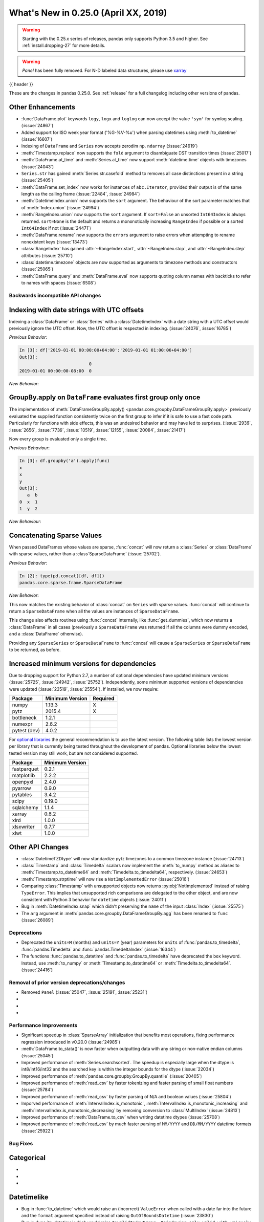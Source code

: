 .. _whatsnew_0250:

What's New in 0.25.0 (April XX, 2019)
-------------------------------------

.. warning::

   Starting with the 0.25.x series of releases, pandas only supports Python 3.5 and higher.
   See :ref:`install.dropping-27` for more details.

.. warning::

   `Panel` has been fully removed. For N-D labeled data structures, please
   use `xarray <https://xarray.pydata.org/en/stable/>`_

{{ header }}

These are the changes in pandas 0.25.0. See :ref:`release` for a full changelog
including other versions of pandas.


.. _whatsnew_0250.enhancements.other:

Other Enhancements
^^^^^^^^^^^^^^^^^^
- :func:`DataFrame.plot` keywords ``logy``, ``logx`` and ``loglog`` can now accept the value ``'sym'`` for symlog scaling. (:issue:`24867`)
- Added support for ISO week year format ('%G-%V-%u') when parsing datetimes using :meth:`to_datetime` (:issue:`16607`)
- Indexing of ``DataFrame`` and ``Series`` now accepts zerodim ``np.ndarray`` (:issue:`24919`)
- :meth:`Timestamp.replace` now supports the ``fold`` argument to disambiguate DST transition times (:issue:`25017`)
- :meth:`DataFrame.at_time` and :meth:`Series.at_time` now support :meth:`datetime.time` objects with timezones (:issue:`24043`)
- ``Series.str`` has gained :meth:`Series.str.casefold` method to removes all case distinctions present in a string (:issue:`25405`)
- :meth:`DataFrame.set_index` now works for instances of ``abc.Iterator``, provided their output is of the same length as the calling frame (:issue:`22484`, :issue:`24984`)
- :meth:`DatetimeIndex.union` now supports the ``sort`` argument. The behaviour of the sort parameter matches that of :meth:`Index.union` (:issue:`24994`)
- :meth:`RangeIndex.union` now supports the ``sort`` argument. If ``sort=False`` an unsorted ``Int64Index`` is always returned. ``sort=None`` is the default and returns a mononotically increasing ``RangeIndex`` if possible or a sorted ``Int64Index`` if not (:issue:`24471`)
- :meth:`DataFrame.rename` now supports the ``errors`` argument to raise errors when attempting to rename nonexistent keys (:issue:`13473`)
- :class:`RangeIndex` has gained :attr:`~RangeIndex.start`, :attr:`~RangeIndex.stop`, and :attr:`~RangeIndex.step` attributes (:issue:`25710`)
- :class:`datetime.timezone` objects are now supported as arguments to timezone methods and constructors (:issue:`25065`)
- :meth:`DataFrame.query` and :meth:`DataFrame.eval` now supports quoting column names with backticks to refer to names with spaces (:issue:`6508`)

.. _whatsnew_0250.api_breaking:

Backwards incompatible API changes
~~~~~~~~~~~~~~~~~~~~~~~~~~~~~~~~~~

.. _whatsnew_0250.api_breaking.utc_offset_indexing:


Indexing with date strings with UTC offsets
^^^^^^^^^^^^^^^^^^^^^^^^^^^^^^^^^^^^^^^^^^^

Indexing a :class:`DataFrame` or :class:`Series` with a :class:`DatetimeIndex` with a
date string with a UTC offset would previously ignore the UTC offset. Now, the UTC offset
is respected in indexing. (:issue:`24076`, :issue:`16785`)

.. ipython:: python

    df = pd.DataFrame([0], index=pd.DatetimeIndex(['2019-01-01'], tz='US/Pacific'))
    df

*Previous Behavior*:

.. code-block:: ipython

    In [3]: df['2019-01-01 00:00:00+04:00':'2019-01-01 01:00:00+04:00']
    Out[3]:
                               0
    2019-01-01 00:00:00-08:00  0

*New Behavior*:

.. ipython:: python

    df['2019-01-01 12:00:00+04:00':'2019-01-01 13:00:00+04:00']

.. _whatsnew_0250.api_breaking.groupby_apply_first_group_once:

GroupBy.apply on ``DataFrame`` evaluates first group only once
^^^^^^^^^^^^^^^^^^^^^^^^^^^^^^^^^^^^^^^^^^^^^^^^^^^^^^^^^^^^^^

The implementation of :meth:`DataFrameGroupBy.apply() <pandas.core.groupby.DataFrameGroupBy.apply>`
previously evaluated the supplied function consistently twice on the first group
to infer if it is safe to use a fast code path. Particularly for functions with
side effects, this was an undesired behavior and may have led to surprises. (:issue:`2936`, :issue:`2656`, :issue:`7739`, :issue:`10519`, :issue:`12155`, :issue:`20084`, :issue:`21417`)

Now every group is evaluated only a single time.

.. ipython:: python

    df = pd.DataFrame({"a": ["x", "y"], "b": [1, 2]})
    df

    def func(group):
        print(group.name)
        return group

*Previous Behaviour*:

.. code-block:: python

   In [3]: df.groupby('a').apply(func)
   x
   x
   y
   Out[3]:
      a  b
   0  x  1
   1  y  2

*New Behaviour*:

.. ipython:: python

    df.groupby("a").apply(func)


Concatenating Sparse Values
^^^^^^^^^^^^^^^^^^^^^^^^^^^

When passed DataFrames whose values are sparse, :func:`concat` will now return a
:class:`Series` or :class:`DataFrame` with sparse values, rather than a :class`SparseDataFrame` (:issue:`25702`).

.. ipython:: python

   df = pd.DataFrame({"A": pd.SparseArray([0, 1])})

*Previous Behavior*:

.. code-block:: ipython

   In [2]: type(pd.concat([df, df]))
   pandas.core.sparse.frame.SparseDataFrame

*New Behavior*:

.. ipython:: python

   type(pd.concat([df, df]))


This now matches the existing behavior of :class:`concat` on ``Series`` with sparse values.
:func:`concat` will continue to return a ``SparseDataFrame`` when all the values
are instances of ``SparseDataFrame``.

This change also affects routines using :func:`concat` internally, like :func:`get_dummies`,
which now returns a :class:`DataFrame` in all cases (previously a ``SparseDataFrame`` was
returned if all the columns were dummy encoded, and a :class:`DataFrame` otherwise).

Providing any ``SparseSeries`` or ``SparseDataFrame`` to :func:`concat` will
cause a ``SparseSeries`` or ``SparseDataFrame`` to be returned, as before.


.. _whatsnew_0250.api_breaking.deps:

Increased minimum versions for dependencies
^^^^^^^^^^^^^^^^^^^^^^^^^^^^^^^^^^^^^^^^^^^

Due to dropping support for Python 2.7, a number of optional dependencies have updated minimum versions (:issue:`25725`, :issue:`24942`, :issue:`25752`).
Independently, some minimum supported versions of dependencies were updated (:issue:`23519`, :issue:`25554`).
If installed, we now require:

+-----------------+-----------------+----------+
| Package         | Minimum Version | Required |
+=================+=================+==========+
| numpy           | 1.13.3          |    X     |
+-----------------+-----------------+----------+
| pytz            | 2015.4          |    X     |
+-----------------+-----------------+----------+
| bottleneck      | 1.2.1           |          |
+-----------------+-----------------+----------+
| numexpr         | 2.6.2           |          |
+-----------------+-----------------+----------+
| pytest (dev)    | 4.0.2           |          |
+-----------------+-----------------+----------+

For `optional libraries <https://pandas-docs.github.io/pandas-docs-travis/install.html#dependencies>`_ the general recommendation is to use the latest version.
The following table lists the lowest version per library that is currently being tested throughout the development of pandas.
Optional libraries below the lowest tested version may still work, but are not considered supported.

+-----------------+-----------------+
| Package         | Minimum Version |
+=================+=================+
| fastparquet     | 0.2.1           |
+-----------------+-----------------+
| matplotlib      | 2.2.2           |
+-----------------+-----------------+
| openpyxl        | 2.4.0           |
+-----------------+-----------------+
| pyarrow         | 0.9.0           |
+-----------------+-----------------+
| pytables        | 3.4.2           |
+-----------------+-----------------+
| scipy           | 0.19.0          |
+-----------------+-----------------+
| sqlalchemy      | 1.1.4           |
+-----------------+-----------------+
| xarray          | 0.8.2           |
+-----------------+-----------------+
| xlrd            | 1.0.0           |
+-----------------+-----------------+
| xlsxwriter      | 0.7.7           |
+-----------------+-----------------+
| xlwt            | 1.0.0           |
+-----------------+-----------------+

.. _whatsnew_0250.api.other:

Other API Changes
^^^^^^^^^^^^^^^^^

- :class:`DatetimeTZDtype` will now standardize pytz timezones to a common timezone instance (:issue:`24713`)
- :class:`Timestamp` and :class:`Timedelta` scalars now implement the :meth:`to_numpy` method as aliases to :meth:`Timestamp.to_datetime64` and :meth:`Timedelta.to_timedelta64`, respectively. (:issue:`24653`)
- :meth:`Timestamp.strptime` will now rise a ``NotImplementedError`` (:issue:`25016`)
- Comparing :class:`Timestamp` with unsupported objects now returns :py:obj:`NotImplemented` instead of raising ``TypeError``. This implies that unsupported rich comparisons are delegated to the other object, and are now consistent with Python 3 behavior for ``datetime`` objects (:issue:`24011`)
- Bug in :meth:`DatetimeIndex.snap` which didn't preserving the ``name`` of the input :class:`Index` (:issue:`25575`)
- The ``arg`` argument in :meth:`pandas.core.groupby.DataFrameGroupBy.agg` has been renamed to ``func`` (:issue:`26089`)

.. _whatsnew_0250.deprecations:

Deprecations
~~~~~~~~~~~~

- Deprecated the ``units=M`` (months) and ``units=Y`` (year) parameters for ``units`` of :func:`pandas.to_timedelta`, :func:`pandas.Timedelta` and :func:`pandas.TimedeltaIndex` (:issue:`16344`)
- The functions :func:`pandas.to_datetime` and :func:`pandas.to_timedelta` have deprecated the ``box`` keyword. Instead, use :meth:`to_numpy` or :meth:`Timestamp.to_datetime64` or :meth:`Timedelta.to_timedelta64`. (:issue:`24416`)

.. _whatsnew_0250.prior_deprecations:

Removal of prior version deprecations/changes
~~~~~~~~~~~~~~~~~~~~~~~~~~~~~~~~~~~~~~~~~~~~~
- Removed ``Panel`` (:issue:`25047`, :issue:`25191`, :issue:`25231`)
-
-
-

.. _whatsnew_0250.performance:

Performance Improvements
~~~~~~~~~~~~~~~~~~~~~~~~

- Significant speedup in :class:`SparseArray` initialization that benefits most operations, fixing performance regression introduced in v0.20.0 (:issue:`24985`)
- :meth:`DataFrame.to_stata()` is now faster when outputting data with any string or non-native endian columns (:issue:`25045`)
- Improved performance of :meth:`Series.searchsorted`. The speedup is especially large when the dtype is
  int8/int16/int32 and the searched key is within the integer bounds for the dtype (:issue:`22034`)
- Improved performance of :meth:`pandas.core.groupby.GroupBy.quantile` (:issue:`20405`)
- Improved performance of :meth:`read_csv` by faster tokenizing and faster parsing of small float numbers (:issue:`25784`)
- Improved performance of :meth:`read_csv` by faster parsing of N/A and boolean values (:issue:`25804`)
- Imporved performance of :meth:`IntervalIndex.is_monotonic`, :meth:`IntervalIndex.is_monotonic_increasing` and :meth:`IntervalIndex.is_monotonic_decreasing` by removing conversion to :class:`MultiIndex` (:issue:`24813`)
- Improved performance of :meth:`DataFrame.to_csv` when writing datetime dtypes (:issue:`25708`)
- Improved performance of :meth:`read_csv` by much faster parsing of ``MM/YYYY`` and ``DD/MM/YYYY`` datetime formats (:issue:`25922`)

.. _whatsnew_0250.bug_fixes:

Bug Fixes
~~~~~~~~~



Categorical
^^^^^^^^^^^

-
-
-

Datetimelike
^^^^^^^^^^^^

- Bug in :func:`to_datetime` which would raise an (incorrect) ``ValueError`` when called with a date far into the future and the ``format`` argument specified instead of raising ``OutOfBoundsDatetime`` (:issue:`23830`)
- Bug in :func:`to_datetime` which would raise ``InvalidIndexError: Reindexing only valid with uniquely valued Index objects`` when called with ``cache=True``, with ``arg`` including at least two different elements from the set ``{None, numpy.nan, pandas.NaT}`` (:issue:`22305`)
- Bug in :class:`DataFrame` and :class:`Series` where timezone aware data with ``dtype='datetime64[ns]`` was not cast to naive (:issue:`25843`)
- Improved :class:`Timestamp` type checking in various datetime functions to prevent exceptions when using a subclassed ``datetime`` (:issue:`25851`)
- Bug in :class:`Series` and :class:`DataFrame` repr where ``np.datetime64('NaT')`` and ``np.timedelta64('NaT')`` with ``dtype=object`` would be represented as ``NaN`` (:issue:`25445`)
-

Timedelta
^^^^^^^^^

-
-
-

Timezones
^^^^^^^^^

- Bug in :func:`DatetimeIndex.to_frame` where timezone aware data would be converted to timezone naive data (:issue:`25809`)
- Bug in :func:`to_datetime` with ``utc=True`` and datetime strings that would apply previously parsed UTC offsets to subsequent arguments (:issue:`24992`)
- Bug in :func:`Timestamp.tz_localize` and :func:`Timestamp.tz_convert` does not propagate ``freq`` (:issue:`25241`)
- Bug in :func:`Series.at` where setting :class:`Timestamp` with timezone raises ``TypeError`` (:issue:`25506`)
- Bug in :func:`DataFrame.update` when updating with timezone aware data would return timezone naive data (:issue:`25807`)
- Bug in :func:`to_datetime` where an uninformative ``RuntimeError`` was raised when passing a naive :class:`Timestamp` with datetime strings with mixed UTC offsets (:issue:`25978`)

Numeric
^^^^^^^

- Bug in :meth:`to_numeric` in which large negative numbers were being improperly handled (:issue:`24910`)
- Bug in :meth:`to_numeric` in which numbers were being coerced to float, even though ``errors`` was not ``coerce`` (:issue:`24910`)
- Bug in :class:`format` in which floating point complex numbers were not being formatted to proper display precision and trimming (:issue:`25514`)
- Bug in error messages in :meth:`DataFrame.corr` and :meth:`Series.corr`. Added the possibility of using a callable. (:issue:`25729`)
- Bug in :meth:`Series.divmod` and :meth:`Series.rdivmod` which would raise an (incorrect) ``ValueError`` rather than return a pair of :class:`Series` objects as result (:issue:`25557`)
- Raises a helpful exception when a non-numeric index is sent to :meth:`interpolate` with methods which require numeric index. (:issue:`21662`)
- Bug in :meth:`~pandas.eval` when comparing floats with scalar operators, for example: ``x < -0.1`` (:issue:`25928`)
-


Conversion
^^^^^^^^^^

- Bug in :func:`DataFrame.astype()` when passing a dict of columns and types the `errors` parameter was ignored. (:issue:`25905`)
-
-

Strings
^^^^^^^

-
-
-


Interval
^^^^^^^^

- Construction of :class:`Interval` is restricted to numeric, :class:`Timestamp` and :class:`Timedelta` endpoints (:issue:`23013`)
- Fixed bug in :class:`Series`/:class:`DataFrame` not displaying ``NaN`` in :class:`IntervalIndex` with missing values (:issue:`25984`)
-

Indexing
^^^^^^^^

- Improved exception message when calling :meth:`DataFrame.iloc` with a list of non-numeric objects (:issue:`25753`).
- Bug in which :meth:`DataFrame.append` produced an erroneous warning indicating that a ``KeyError`` will be thrown in the future when the data to be appended contains new columns (:issue:`22252`).
-


Missing
^^^^^^^

- Fixed misleading exception message in :meth:`Series.interpolate` if argument ``order`` is required, but omitted (:issue:`10633`, :issue:`24014`).
- Fixed class type displayed in exception message in :meth:`DataFrame.dropna` if invalid ``axis`` parameter passed (:issue:`25555`)
-

MultiIndex
^^^^^^^^^^

- Bug in which incorrect exception raised by :class:`Timedelta` when testing the membership of :class:`MultiIndex` (:issue:`24570`)
-
-

I/O
^^^

- Bug in :func:`DataFrame.to_html()` where values were truncated using display options instead of outputting the full content (:issue:`17004`)
- Fixed bug in missing text when using :meth:`to_clipboard` if copying utf-16 characters in Python 3 on Windows (:issue:`25040`)
- Bug in :func:`read_json` for ``orient='table'`` when it tries to infer dtypes by default, which is not applicable as dtypes are already defined in the JSON schema (:issue:`21345`)
- Bug in :func:`read_json` for ``orient='table'`` and float index, as it infers index dtype by default, which is not applicable because index dtype is already defined in the JSON schema (:issue:`25433`)
- Bug in :func:`read_json` for ``orient='table'`` and string of float column names, as it makes a column name type conversion to Timestamp, which is not applicable because column names are already defined in the JSON schema (:issue:`25435`)
- Bug in :func:`json_normalize` for ``errors='ignore'`` where missing values in the input data, were filled in resulting ``DataFrame`` with the string "nan" instead of ``numpy.nan`` (:issue:`25468`)
- :meth:`DataFrame.to_html` now raises ``TypeError`` when using an invalid type for the ``classes`` parameter instead of ``AsseertionError`` (:issue:`25608`)
- Bug in :meth:`DataFrame.to_string` and :meth:`DataFrame.to_latex` that would lead to incorrect output when the ``header`` keyword is used (:issue:`16718`)
- Bug in :func:`read_csv` not properly interpreting the UTF8 encoded filenames on Windows on Python 3.6+ (:issue:`15086`)
- Improved performance in :meth:`pandas.read_stata` and :class:`pandas.io.stata.StataReader` when converting columns that have missing values (:issue:`25772`)
- Bug in :meth:`DataFrame.to_html` where header numbers would ignore display options when rounding (:issue:`17280`)
- Bug in :func:`read_hdf` not properly closing store after a ``KeyError`` is raised (:issue:`25766`)
- Bug in ``read_csv`` which would not raise ``ValueError`` if a column index in ``usecols`` was out of bounds (:issue:`25623`)
- Improved the explanation for the failure when value labels are repeated in Stata dta files and suggested work-arounds (:issue:`25772`)
- Improved :meth:`pandas.read_stata` and :class:`pandas.io.stata.StataReader` to read incorrectly formatted 118 format files saved by Stata (:issue:`25960`)
- Fixed bug in loading objects from S3 that contain ``#`` characters in the URL (:issue:`25945`)
- Adds ``use_bqstorage_api`` parameter to :func:`read_gbq` to speed up downloads of large data frames. This feature requires version 0.10.0 of the ``pandas-gbq`` library as well as the ``google-cloud-bigquery-storage`` and ``fastavro`` libraries. (:issue:`26104`)

Plotting
^^^^^^^^

- Fixed bug where :class:`api.extensions.ExtensionArray` could not be used in matplotlib plotting (:issue:`25587`)
- Bug in an error message in :meth:`DataFrame.plot`. Improved the error message if non-numerics are passed to :meth:`DataFrame.plot` (:issue:`25481`)
-
-
-

Groupby/Resample/Rolling
^^^^^^^^^^^^^^^^^^^^^^^^

- Bug in :meth:`pandas.core.resample.Resampler.agg` with a timezone aware index where ``OverflowError`` would raise when passing a list of functions (:issue:`22660`)
- Bug in :meth:`pandas.core.groupby.DataFrameGroupBy.nunique` in which the names of column levels were lost (:issue:`23222`)
- Bug in :func:`pandas.core.groupby.GroupBy.agg` when applying a aggregation function to timezone aware data (:issue:`23683`)
- Bug in :func:`pandas.core.groupby.GroupBy.first` and :func:`pandas.core.groupby.GroupBy.last` where timezone information would be dropped (:issue:`21603`)
- Bug in :func:`pandas.core.groupby.GroupBy.size` when grouping only NA values (:issue:`23050`)
- Bug in :func:`Series.groupby` where using ``groupby`` with a :class:`MultiIndex` Series with a list of labels equal to the length of the series caused incorrect grouping (:issue:`25704`)
- Ensured that ordering of outputs in ``groupby`` aggregation functions is consistent across all versions of Python (:issue:`25692`)
- Ensured that result group order is correct when grouping on an ordered ``Categorical`` and specifying ``observed=True`` (:issue:`25871`, :issue:`25167`)
- Bug in :meth:`pandas.core.window.Rolling.min` and :meth:`pandas.core.window.Rolling.max` that caused a memory leak (:issue:`25893`)
- Bug in :meth:`pandas.core.groupby.GroupBy.idxmax` and :meth:`pandas.core.groupby.GroupBy.idxmin` with datetime column would return incorrect dtype (:issue:`25444`, :issue:`15306`)
- Bug in :meth:`pandas.core.groupby.GroupBy.cumsum`, :meth:`pandas.core.groupby.GroupBy.cumprod`, :meth:`pandas.core.groupby.GroupBy.cummin` and :meth:`pandas.core.groupby.GroupBy.cummax` with categorical column having absent categories, would return incorrect result or segfault (:issue:`16771`)

Reshaping
^^^^^^^^^

- Bug in :func:`pandas.merge` adds a string of ``None``, if ``None`` is assigned in suffixes instead of remain the column name as-is (:issue:`24782`).
- Bug in :func:`merge` when merging by index name would sometimes result in an incorrectly numbered index (:issue:`24212`)
- :func:`to_records` now accepts dtypes to its ``column_dtypes`` parameter (:issue:`24895`)
- Bug in :func:`concat` where order of ``OrderedDict`` (and ``dict`` in Python 3.6+) is not respected, when passed in as  ``objs`` argument (:issue:`21510`)
- Bug in :func:`pivot_table` where columns with ``NaN`` values are dropped even if ``dropna`` argument is ``False``, when the ``aggfunc`` argument contains a ``list`` (:issue:`22159`)
- Bug in :func:`concat` where the resulting ``freq`` of two :class:`DatetimeIndex` with the same ``freq`` would be dropped (:issue:`3232`).
- Bug in :func:`merge` where merging with equivalent Categorical dtypes was raising an error (:issue:`22501`)
- Bug in :class:`DataFrame` constructor when passing non-empty tuples would cause a segmentation fault (:issue:`25691`)
- Bug in :func:`Series.apply` failed when the series is a timezone aware :class:`DatetimeIndex` (:issue:`25959`)
- Bug in :func:`pandas.cut` where large bins could incorrectly raise an error due to an integer overflow (:issue:`26045`)

Sparse
^^^^^^

- Significant speedup in :class:`SparseArray` initialization that benefits most operations, fixing performance regression introduced in v0.20.0 (:issue:`24985`)
- Bug in :class:`SparseFrame` constructor where passing ``None`` as the data would cause ``default_fill_value`` to be ignored (:issue:`16807`)
- Bug in :class:`SparseDataFrame` when adding a column in which the length of values does not match length of index, ``AssertionError`` is raised instead of raising ``ValueError`` (:issue:`25484`)


Other
^^^^^

-
-


.. _whatsnew_0.250.contributors:

Contributors
~~~~~~~~~~~~

.. contributors:: v0.24.x..HEAD
